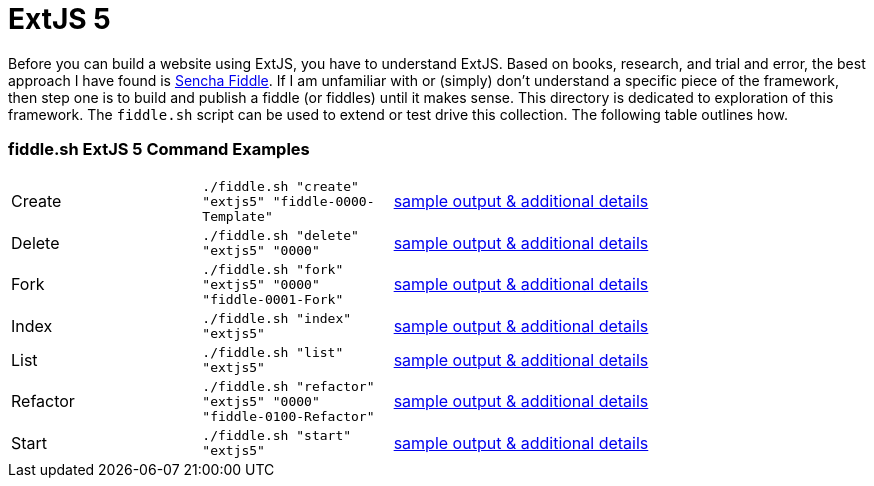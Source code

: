 = ExtJS 5

Before you can build a website using ExtJS, you have to understand ExtJS.  Based on books, research, and trial and
error, the best approach I have found is link:https://fiddle.sencha.com/#home[Sencha Fiddle].  If I am unfamiliar with or
(simply) don’t understand a specific piece of the framework, then step one is to build and publish a fiddle (or fiddles)
until it makes sense.  This directory is dedicated to exploration of this framework.  The `fiddle.sh` script can be used
to extend or test drive this collection. The following table outlines how.

=== fiddle.sh ExtJS 5 Command Examples

[cols="2,2,5a"]
|===
|Create
|`./fiddle.sh "create" "extjs5" "fiddle-0000-Template"`
|link:create.md[sample output & additional details]
|Delete
|`./fiddle.sh "delete" "extjs5" "0000"`
|link:delete.md[sample output & additional details]
|Fork
|`./fiddle.sh "fork" "extjs5" "0000" "fiddle-0001-Fork"`
|link:fork.md[sample output & additional details]
|Index
|`./fiddle.sh "index" "extjs5"`
|link:index.md[sample output & additional details]
|List
|`./fiddle.sh "list" "extjs5"`
|link:list.md[sample output & additional details]
|Refactor
|`./fiddle.sh "refactor" "extjs5" "0000" "fiddle-0100-Refactor"`
|link:refactor.md[sample output & additional details]
|Start
|`./fiddle.sh "start" "extjs5"`
|link:start.md[sample output & additional details]
|===


